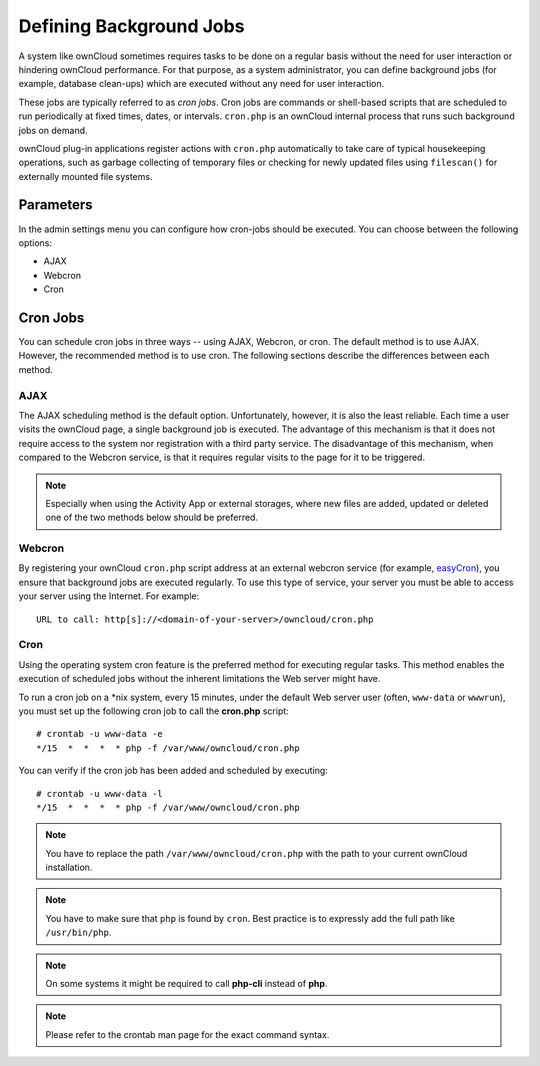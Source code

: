 Defining Background Jobs
========================
A system like ownCloud sometimes requires tasks to be done on a regular basis without the need for user interaction or hindering ownCloud performance. For that purpose, as a system administrator, you can define background jobs (for example, database clean-ups) which are executed without any need for user interaction.

These jobs are typically referred to as *cron jobs*.  Cron jobs are commands or shell-based scripts that are scheduled to run periodically at fixed times, dates, or intervals.   ``cron.php`` is an ownCloud internal process that runs such background jobs on demand.

ownCloud plug-in applications register actions with ``cron.php`` automatically to take care of typical housekeeping operations, such as garbage collecting of temporary files or checking for newly updated files using ``filescan()`` for externally mounted file systems.

Parameters
----------
In the admin settings menu you can configure how cron-jobs should be executed.
You can choose between the following options:

-   AJAX
-   Webcron
-   Cron

Cron Jobs
---------

You can schedule cron jobs in three ways -- using AJAX, Webcron, or cron. The default method is to use AJAX.  However, the recommended method is to use cron.  The following sections describe the differences between each method.

AJAX
~~~~

The AJAX scheduling method is the default option.  Unfortunately, however, it is also the least reliable. Each time a user visits the ownCloud page, a single background job is executed. The advantage of this mechanism is that it does not require access to the system nor registration with a third party service. The disadvantage of this mechanism, when compared to the Webcron service, is that it requires regular visits to the page for it to be triggered.

.. note:: Especially when using the Activity App or external storages, where new
   files are added, updated or deleted one of the two methods below should be
   preferred.

Webcron
~~~~~~~

By registering your ownCloud ``cron.php`` script address at an external webcron
service (for example, easyCron_), you ensure that background jobs are executed
regularly. To use this type of service, your server you must be able to access
your server using the Internet. For example::

  URL to call: http[s]://<domain-of-your-server>/owncloud/cron.php

Cron
~~~~

Using the operating system cron feature is the preferred method for executing regular tasks.  This method enables the execution of scheduled jobs without the inherent limitations the Web server might have.

To run a cron job on a \*nix system, every 15 minutes, under the default Web server user (often, ``www-data`` or ``wwwrun``), you must set up the following cron job to call the **cron.php** script::

  # crontab -u www-data -e
  */15  *  *  *  * php -f /var/www/owncloud/cron.php

You can verify if the cron job has been added and scheduled by executing::

  # crontab -u www-data -l
  */15  *  *  *  * php -f /var/www/owncloud/cron.php

.. note:: You have to replace the path ``/var/www/owncloud/cron.php`` with the path to your current ownCloud installation.

.. note:: You have to make sure that ``php`` is found by ``cron``. Best practice is to expressly add the full path like ``/usr/bin/php``.

.. note:: On some systems it might be required to call **php-cli** instead of **php**.

.. note:: Please refer to the crontab man page for the exact command syntax.

.. _easyCron: http://www.easycron.com/
